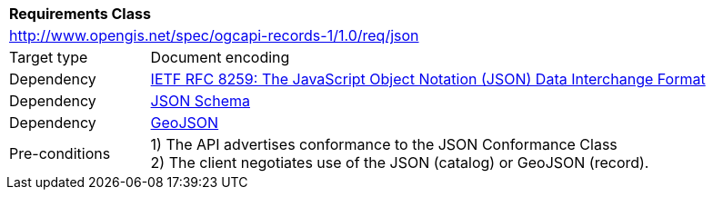 [[rc_json]]
[cols="1,4",width="90%"]
|===
2+|*Requirements Class*
2+|http://www.opengis.net/spec/ogcapi-records-1/1.0/req/json
|Target type |Document encoding
|Dependency |<<rfc8259,IETF RFC 8259: The JavaScript Object Notation (JSON) Data Interchange Format>>
|Dependency |<<jschema,JSON Schema>>
|Dependency |<<rfc7946,GeoJSON>>
|Pre-conditions |
1) The API advertises conformance to the JSON Conformance Class +
2) The client negotiates use of the JSON (catalog) or GeoJSON (record).
|===
